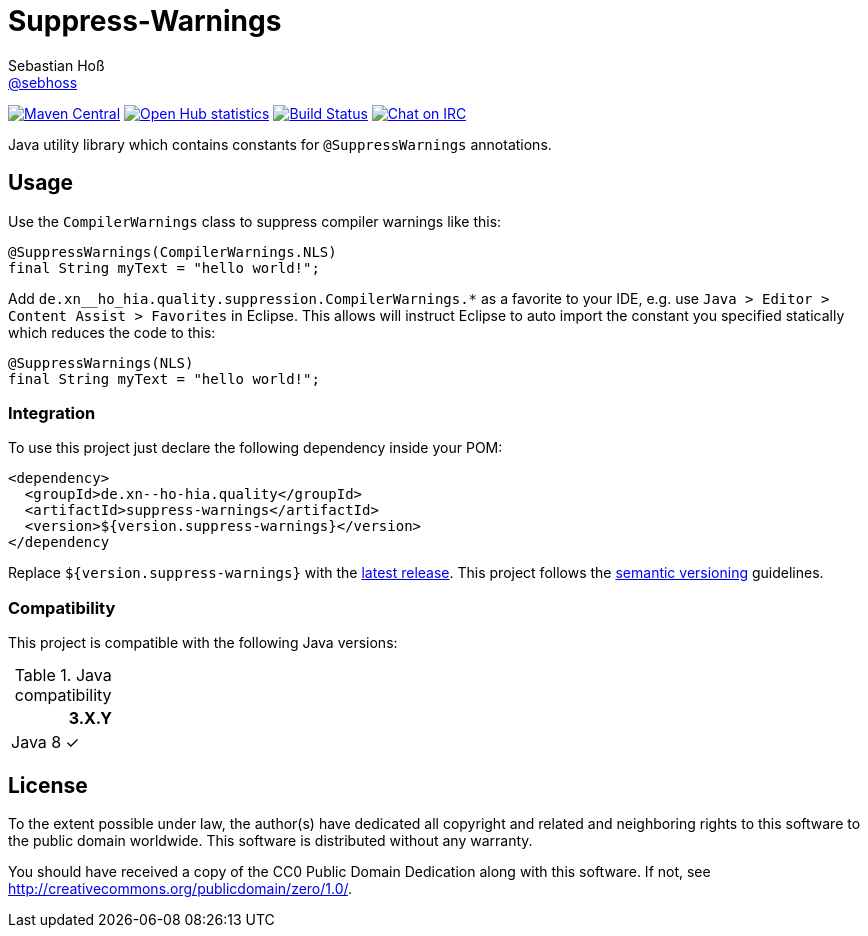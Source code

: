 = Suppress-Warnings
Sebastian Hoß <http://seb.xn--ho-hia.de/[@sebhoss]>
:github-org: sebhoss
:project-name: suppress-warnings
:project-group: com.github.sebhoss

image:https://img.shields.io/maven-central/v/{project-group}/{project-name}.svg?style=flat-square["Maven Central", link="https://maven-badges.herokuapp.com/maven-central/{project-group}/{project-name}"]
image:https://www.openhub.net/p/{project-name}/widgets/project_thin_badge.gif["Open Hub statistics", link="https://www.openhub.net/p/{project-name}"]
image:https://img.shields.io/travis/{github-org}/{project-name}/master.svg?style=flat-square["Build Status", link="https://travis-ci.org/{github-org}/{project-name}"]
image:https://img.shields.io/badge/irc-%23metio.wtf-brightgreen.svg?style=flat-square["Chat on IRC", link="http://webchat.freenode.net/?channels=metio.wtf"]

Java utility library which contains constants for `@SuppressWarnings` annotations.


== Usage

Use the `CompilerWarnings` class to suppress compiler warnings like this:

[source, java]
----
@SuppressWarnings(CompilerWarnings.NLS)
final String myText = "hello world!";
----

Add `de.xn__ho_hia.quality.suppression.CompilerWarnings.*` as a favorite to your IDE, e.g. use `Java > Editor > Content Assist > Favorites` in Eclipse. This allows will instruct Eclipse to auto import the constant you specified statically which reduces the code to this:

[source, java]
----
@SuppressWarnings(NLS)
final String myText = "hello world!";
----



=== Integration

To use this project just declare the following dependency inside your POM:

[source, xml]
----
<dependency>
  <groupId>de.xn--ho-hia.quality</groupId>
  <artifactId>suppress-warnings</artifactId>
  <version>${version.suppress-warnings}</version>
</dependency
----

Replace `${version.suppress-warnings}` with the http://search.maven.org/#search%7Cga%7C1%7Cg%3Ade.xn--ho-hia.quality%20a%3Asuppress-warnings[latest release]. This project follows the http://semver.org/[semantic versioning] guidelines.


=== Compatibility

This project is compatible with the following Java versions:

.Java compatibility
|===
| | 3.X.Y

| Java 8
| ✓
|===


== License

To the extent possible under law, the author(s) have dedicated all copyright
and related and neighboring rights to this software to the public domain
worldwide. This software is distributed without any warranty.

You should have received a copy of the CC0 Public Domain Dedication along
with this software. If not, see http://creativecommons.org/publicdomain/zero/1.0/.
